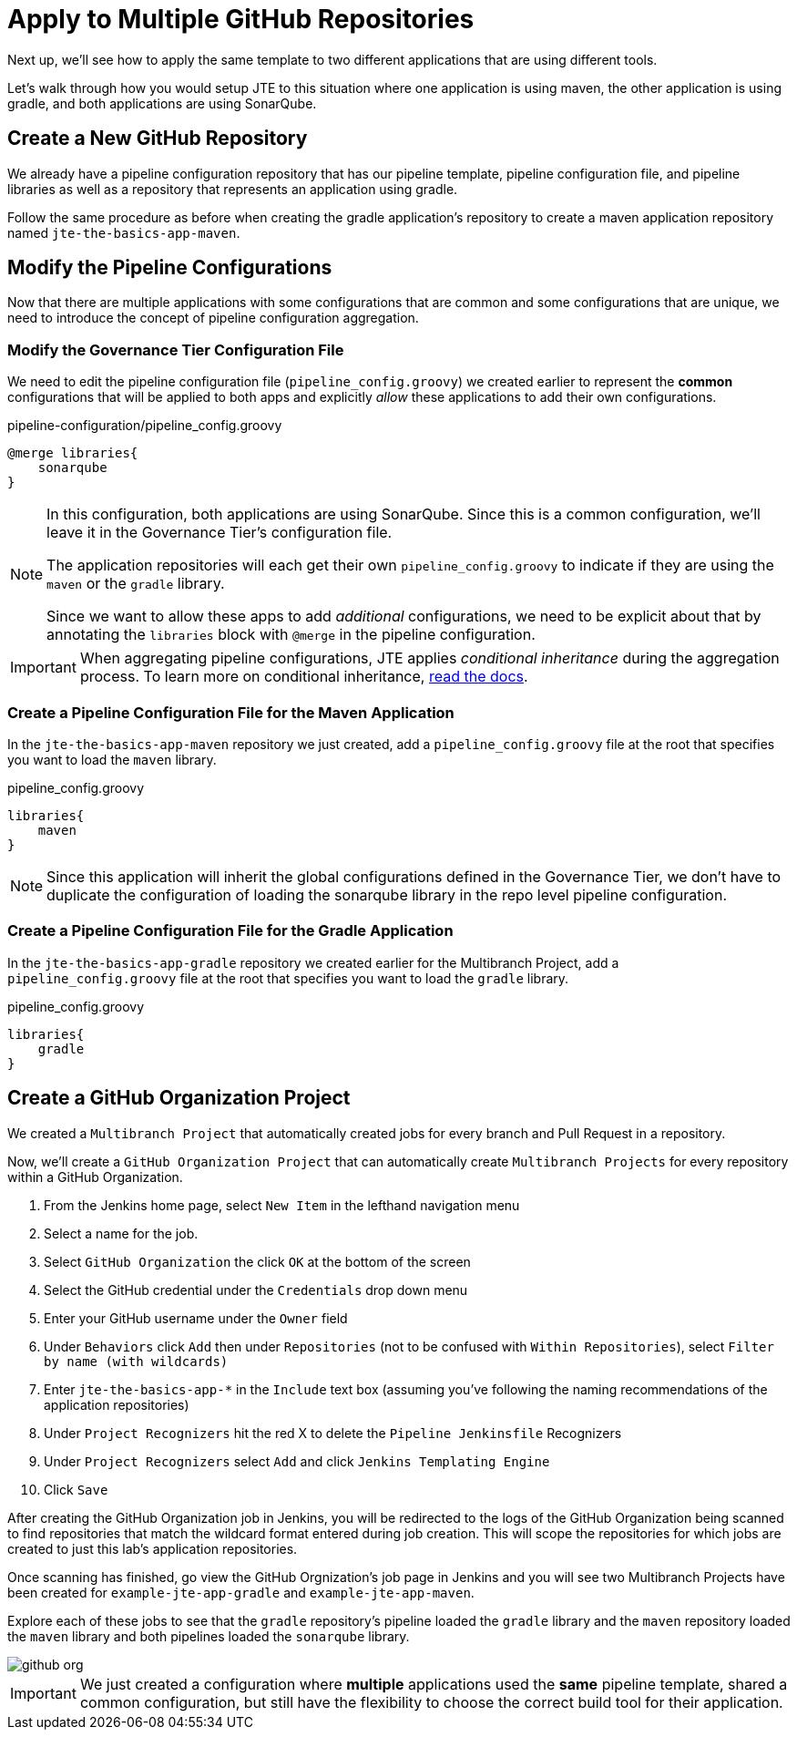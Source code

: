 = Apply to Multiple GitHub Repositories

Next up, we'll see how to apply the same template to two different applications that are using different tools.

Let's walk through how you would setup JTE to this situation where one application is using maven, the other application is using gradle, and both applications are using SonarQube.

== Create a New GitHub Repository

We already have a pipeline configuration repository that has our pipeline template, pipeline configuration file, and pipeline libraries as well as a repository that represents an application using gradle.

Follow the same procedure as before when creating the gradle application's repository to create a maven application repository named `jte-the-basics-app-maven`.

== Modify the Pipeline Configurations

Now that there are multiple applications with some configurations that are common and some configurations that are unique, we need to introduce the concept of pipeline configuration aggregation.

=== Modify the Governance Tier Configuration File

We need to edit the pipeline configuration file (`pipeline_config.groovy`) we created earlier to represent the *common* configurations that will be applied to both apps and explicitly _allow_ these applications to add their own configurations.

.pipeline-configuration/pipeline_config.groovy
[source,groovy]
----
@merge libraries{
    sonarqube 
}
----

[NOTE]
====
In this configuration, both applications are using SonarQube. Since this is a common configuration, we'll leave it in the Governance Tier's configuration file.

The application repositories will each get their own `pipeline_config.groovy` to indicate if they are using the `maven` or the `gradle` library.

Since we want to allow these apps to add _additional_ configurations, we need to be explicit about that by annotating the `libraries` block with `@merge` in the pipeline configuration.
====

[IMPORTANT]
====
When aggregating pipeline configurations, JTE applies _conditional inheritance_ during the aggregation process. To learn more on conditional inheritance,
xref:jte:governance:config_file_aggregation.adoc[read the docs].
====

=== Create a Pipeline Configuration File for the Maven Application

In the `jte-the-basics-app-maven` repository we just created, add a `pipeline_config.groovy` file at the root that specifies you want to load the `maven` library.

.pipeline_config.groovy
[source,groovy]
----
libraries{
    maven
}
----

[NOTE]
====
Since this application will inherit the global configurations defined in the Governance Tier, we don't have to duplicate the configuration of loading the sonarqube library in the repo level pipeline configuration.
====

=== Create a Pipeline Configuration File for the Gradle Application

In the `jte-the-basics-app-gradle` repository we created earlier for the Multibranch Project, add a `pipeline_config.groovy` file at the root that specifies you want to load the `gradle` library.

.pipeline_config.groovy
[source,groovy]
----
libraries{
    gradle
}
----

== Create a GitHub Organization Project

We created a `Multibranch Project` that automatically created jobs for every branch and Pull Request in a repository.

Now, we'll create a `GitHub Organization Project` that can automatically create `Multibranch Projects` for every repository within a GitHub Organization.

. From the Jenkins home page, select `New Item` in the lefthand navigation menu
. Select a name for the job.
. Select `GitHub Organization` the click `OK` at the bottom of the screen
. Select the GitHub credential under the `Credentials` drop down menu
. Enter your GitHub username under the `Owner` field
. Under `Behaviors` click `Add` then under `Repositories` (not to be confused with `Within Repositories`), select `Filter by name (with wildcards)`
. Enter `jte-the-basics-app-*` in the `Include` text box (assuming you've following the naming recommendations of the application repositories)
. Under `Project Recognizers` hit the red X to delete the `Pipeline Jenkinsfile` Recognizers
. Under `Project Recognizers` select `Add` and click `Jenkins Templating Engine`
. Click `Save`

After creating the GitHub Organization job in Jenkins, you will be redirected to the logs of the GitHub Organization being scanned to find repositories that match the wildcard format entered during job creation. This will scope the repositories for which jobs are created to just this lab's application repositories.

Once scanning has finished, go view the GitHub Orgnization's job page in Jenkins and you will see two Multibranch Projects have been created for `example-jte-app-gradle` and `example-jte-app-maven`.

Explore each of these jobs to see that the `gradle` repository's pipeline loaded the `gradle` library and the `maven` repository loaded the `maven` library and both pipelines loaded the `sonarqube` library.

image::github_org.gif[]

[IMPORTANT]
====
We just created a configuration where *multiple* applications used the *same* pipeline template, shared a common configuration, but still have the flexibility to choose the correct build tool for their application.
====